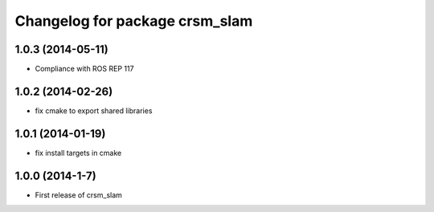 ^^^^^^^^^^^^^^^^^^^^^^^^^^^^^^^
Changelog for package crsm_slam
^^^^^^^^^^^^^^^^^^^^^^^^^^^^^^^

1.0.3 (2014-05-11)
------------------
* Compliance with ROS REP 117

1.0.2 (2014-02-26)
------------------
* fix cmake to export shared libraries

1.0.1 (2014-01-19)
------------------
* fix install targets in cmake

1.0.0 (2014-1-7)
----------------
* First release of crsm_slam
